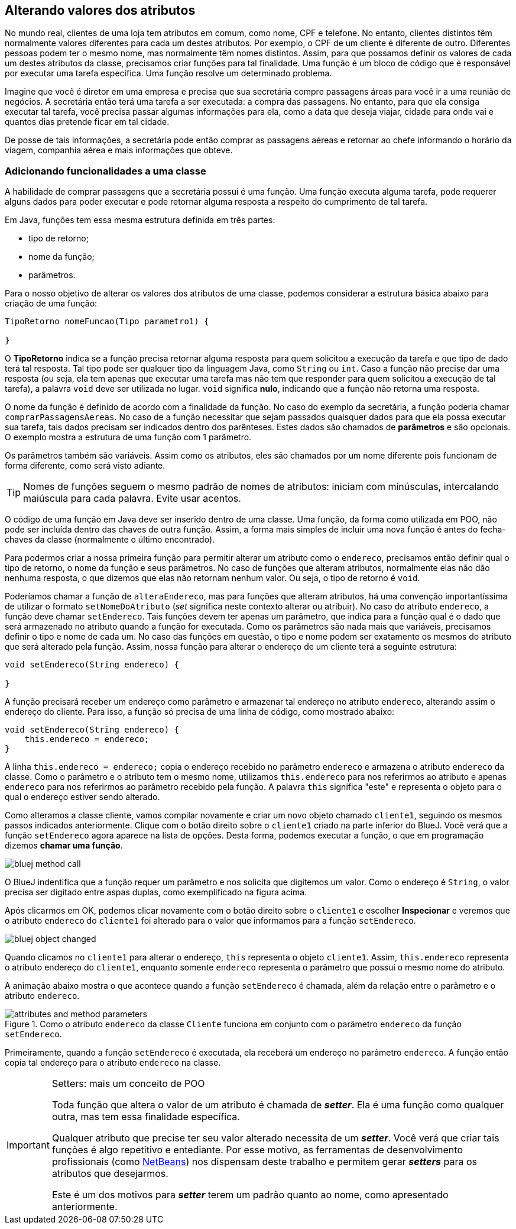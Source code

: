 :imagesdir: images

== Alterando valores dos atributos

No mundo real, clientes de uma loja tem atributos em comum, como nome, CPF e telefone. No entanto, clientes distintos têm normalmente valores diferentes para cada um destes atributos. Por exemplo, o CPF de um cliente é diferente de outro. Diferentes pessoas podem ter o mesmo nome, mas normalmente têm nomes distintos. Assim, para que possamos definir os valores de cada um destes atributos da classe, precisamos criar funções para tal finalidade. Uma função é um bloco de código que é responsável por executar uma  tarefa específica. Uma função resolve um determinado problema. 

Imagine que você é diretor em uma empresa e precisa que sua secretária compre passagens áreas para você ir a uma reunião de negócios. A secretária então terá uma tarefa a ser executada: a compra das passagens. No entanto, para que ela consiga executar tal tarefa, você precisa passar algumas informações para ela, como a data que deseja viajar, cidade para onde vai e quantos dias pretende ficar em tal cidade. 

De posse de tais informações, a secretária pode então comprar as passagens aéreas e retornar ao chefe informando o horário da viagem, companhia aérea e mais informações que obteve.

=== Adicionando funcionalidades a uma classe

A habilidade de comprar passagens que a secretária possui é uma função. Uma função executa alguma tarefa, pode requerer alguns dados para poder executar e pode retornar alguma resposta a respeito do cumprimento de tal tarefa.

Em Java, funções tem essa mesma estrutura definida em três partes: 

- tipo de retorno;
- nome da função;
- parâmetros. 

Para o nosso objetivo de alterar os valores dos atributos de uma classe, podemos considerar a estrutura básica abaixo para criação de uma função:

[source,java]
----
TipoRetorno nomeFuncao(Tipo parametro1) {

}
----

O *TipoRetorno* indica se a função precisa retornar alguma resposta para quem solicitou a execução da tarefa e que tipo de dado terá tal resposta. Tal tipo pode ser qualquer tipo da linguagem Java, como `String` ou `int`. Caso a função não precise dar uma resposta (ou seja, ela tem apenas que executar uma tarefa mas não tem que responder para quem solicitou a execução de tal tarefa), a palavra `void` deve ser utilizada no lugar. `void` significa *nulo*, indicando que a função não retorna uma resposta.

O nome da função é definido de acordo com a finalidade da função. No caso do exemplo da secretária, a função poderia chamar `comprarPassagensAereas`.  No caso de a função necessitar que sejam passados quaisquer dados para que ela possa executar sua tarefa, tais dados precisam ser indicados dentro dos parênteses. Estes dados são chamados de *parâmetros* e são opcionais. O exemplo mostra a estrutura de uma função com 1 parâmetro.

Os parâmetros também são variáveis. Assim como os atributos, eles são chamados por um nome diferente pois funcionam de forma diferente, como será visto adiante.

TIP: Nomes de funções seguem o mesmo padrão de nomes de atributos: iniciam com minúsculas, intercalando maiúscula para cada palavra. Evite usar acentos.

O código de uma função em Java deve ser inserido dentro de uma classe. Uma função, da forma como utilizada em POO, não pode ser incluída dentro das chaves de outra função. Assim, a forma mais simples de incluir uma nova função é antes do fecha-chaves da classe (normalmente o último encontrado).

Para podermos criar a nossa primeira função para permitir alterar um atributo como o `endereco`, precisamos então definir qual o tipo de retorno, o nome da função e seus parâmetros. No caso de funções que alteram atributos, normalmente elas não dão nenhuma resposta, o que dizemos que elas não retornam nenhum valor. Ou seja, o tipo de retorno é `void`. 

Poderíamos chamar a função de `alteraEndereco`, mas para funções que alteram atributos, há uma convenção importantíssima de utilizar o formato `setNomeDoAtributo` (_set_ significa neste contexto alterar ou atribuir). No caso do atributo `endereco`, a função deve chamar `setEndereco`. Tais funções devem ter apenas um parâmetro, que indica para a função qual é o dado que será armazenado no atributo quando a função for executada. Como os parâmetros são nada mais que variáveis, precisamos definir o tipo e nome de cada um. No caso das funções em questão, o tipo e nome podem ser exatamente os mesmos do atributo que será alterado pela função. Assim, nossa função para alterar o endereço de um cliente terá a seguinte estrutura:

[source,java]
----
void setEndereco(String endereco) {

}
----

A função precisará receber um endereço como parâmetro e armazenar tal endereço no atributo `endereco`, alterando assim o endereço do cliente. Para isso, a função só precisa de uma linha de código, como mostrado abaixo:

[source,java]
----
void setEndereco(String endereco) {
    this.endereco = endereco;
}
----

A linha `this.endereco = endereco;` copia o endereço recebido no parâmetro `endereco` e armazena o atributo `endereco` da classe. Como o parâmetro e o atributo tem o mesmo nome, utilizamos `this.endereco` para nos referirmos ao atributo e apenas `endereco` para nos referirmos ao parâmetro recebido pela função. A palavra `this` significa "este" e representa o objeto para o qual o endereço estiver sendo alterado. 

Como alteramos a classe cliente, vamos compilar novamente e criar um novo objeto chamado `cliente1`, seguindo os mesmos passos indicados anteriormente. Clique com o botão direito sobre o `cliente1` criado na parte inferior do BlueJ. Você verá que a função `setEndereco` agora aparece na lista de opções. Desta forma, podemos executar a função, o que em programação dizemos *chamar uma função*.

image::bluej-method-call.gif[]

O BlueJ indentifica que a função requer um parâmetro e nos solicita que digitemos um valor. Como o endereço é `String`, o valor precisa ser digitado entre aspas duplas, como exemplificado na figura acima.

Após clicarmos em OK, podemos clicar novamente com o botão direito sobre o `cliente1` e escolher *Inspecionar* e veremos que o atributo `endereco` do `cliente1` foi alterado para o valor que informamos para a função `setEndereco`.

image::bluej-object-changed.gif[]

Quando clicamos no `cliente1` para alterar o endereço, `this` representa o objeto `cliente1`. Assim, `this.endereco` representa o atributo endereço do `cliente1`, enquanto somente `endereco` representa o parâmetro que possui o mesmo nome do atributo.

A animação abaixo mostra o que acontece quando a função `setEndereco` é chamada, além da relação entre o parâmetro e o atributo `endereco`.

.Como o atributo `endereco` da classe `Cliente` funciona em conjunto com o parâmetro `endereco` da função `setEndereco`.
image::attributes-and-method-parameters.gif[]

Primeiramente, quando a função `setEndereco` é executada, ela receberá um endereço no parâmetro `endereco`.  A função então copia tal endereço para o atributo `endereco` na classe.

.Setters: mais um conceito de POO
[IMPORTANT]
====
Toda função que altera o valor de um atributo é chamada de *_setter_*. Ela é uma função como qualquer outra, mas tem essa finalidade específica. 

Qualquer atributo que precise ter seu valor alterado necessita de um *_setter_*. Você verá que criar tais funções é algo repetitivo e entediante. Por esse motivo, as ferramentas de desenvolvimento profissionais (como http://netbeans.org[NetBeans]) nos dispensam deste trabalho e permitem gerar *_setters_* para os atributos que desejarmos.

Este é um dos motivos para *_setter_* terem um padrão quanto ao nome, como apresentado anteriormente.
====